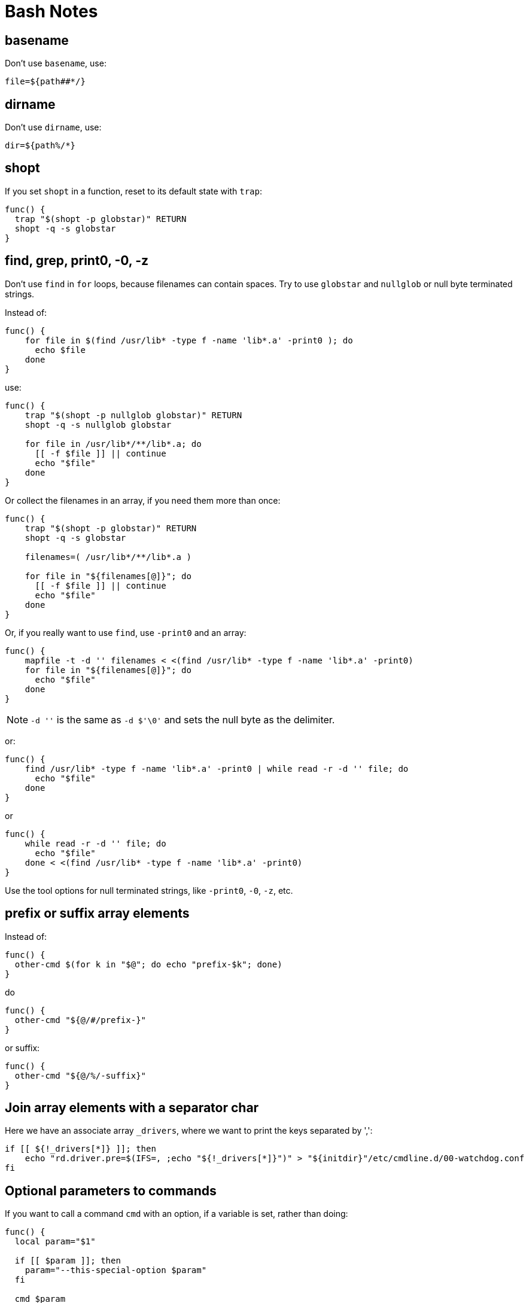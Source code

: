 = Bash Notes

== basename

Don't use `basename`, use:

[,bash]
----
file=${path##*/}
----

== dirname

Don't use `dirname`, use:

[,bash]
----
dir=${path%/*}
----

== shopt

If you set `shopt` in a function, reset to its default state with `trap`:

[,bash]
----
func() {
  trap "$(shopt -p globstar)" RETURN
  shopt -q -s globstar
}
----

== find, grep, print0, -0, -z

Don't use `find` in `for` loops, because filenames can contain spaces.
Try to use `globstar` and `nullglob` or null byte terminated strings.

Instead of:

[,bash]
----
func() {
    for file in $(find /usr/lib* -type f -name 'lib*.a' -print0 ); do
      echo $file
    done
}
----

use:

[,bash]
----
func() {
    trap "$(shopt -p nullglob globstar)" RETURN
    shopt -q -s nullglob globstar

    for file in /usr/lib*/**/lib*.a; do
      [[ -f $file ]] || continue
      echo "$file"
    done
}
----

Or collect the filenames in an array, if you need them more than once:

[,bash]
----
func() {
    trap "$(shopt -p globstar)" RETURN
    shopt -q -s globstar

    filenames=( /usr/lib*/**/lib*.a )

    for file in "${filenames[@]}"; do
      [[ -f $file ]] || continue
      echo "$file"
    done
}
----

Or, if you really want to use `find`, use `-print0` and an array:

[,bash]
----
func() {
    mapfile -t -d '' filenames < <(find /usr/lib* -type f -name 'lib*.a' -print0)
    for file in "${filenames[@]}"; do
      echo "$file"
    done
}
----

NOTE: `-d ''` is the same as `-d $'\0'` and sets the null byte as the delimiter.

or:

[,bash]
----
func() {
    find /usr/lib* -type f -name 'lib*.a' -print0 | while read -r -d '' file; do
      echo "$file"
    done
}
----

or

[,bash]
----
func() {
    while read -r -d '' file; do
      echo "$file"
    done < <(find /usr/lib* -type f -name 'lib*.a' -print0)
}
----

Use the tool options for null terminated strings, like `-print0`, `-0`, `-z`, etc.

== prefix or suffix array elements

Instead of:

[,bash]
----
func() {
  other-cmd $(for k in "$@"; do echo "prefix-$k"; done)
}
----

do

[,bash]
----
func() {
  other-cmd "${@/#/prefix-}"
}
----

or suffix:

[,bash]
----
func() {
  other-cmd "${@/%/-suffix}"
}
----

== Join array elements with a separator char

Here we have an associate array `_drivers`, where we want to print the keys separated by ',':

[,bash]
----
if [[ ${!_drivers[*]} ]]; then
    echo "rd.driver.pre=$(IFS=, ;echo "${!_drivers[*]}")" > "${initdir}"/etc/cmdline.d/00-watchdog.conf
fi
----

== Optional parameters to commands

If you want to call a command `cmd` with an option, if a variable is set, rather than doing:

[,bash]
----
func() {
  local param="$1"

  if [[ $param ]]; then
    param="--this-special-option $param"
  fi

  cmd $param
}
----

do it like this:

[,bash]
----
func() {
  local param="$1"

  cmd ${param:+--this-special-option "$param"}
}

# cmd --this-special-option 'abc'
func 'abc'

# cmd
func ''

# cmd
func
----

If you want to specify the option even with an empty string do this:

[,bash]
----
func() {
  local -a special_params

  if [[ ${1+_} ]]; then
    # only declare `param` if $1 is set (even as null string)
    local param="$1"
  fi

  # check if `param` is set (even as null string)
  if [[ ${param+_} ]]; then
    special_params=( --this-special-option "${param}" )
  fi

  cmd ${param+"${special_params[@]}"}
}

# cmd --this-special-option 'abc'
func 'abc'

# cmd --this-special-option ''
func ''

# cmd
func
----

Or more simple, if you only have to set an option:

[,bash]
----
func() {
  if [[ ${1+_} ]]; then
    # only declare `param` if $1 is set (even as null string)
    local param="$1"
  fi

  cmd ${param+--this-special-option}
}

# cmd --this-special-option
func 'abc'

# cmd --this-special-option
func ''

# cmd
func
----
